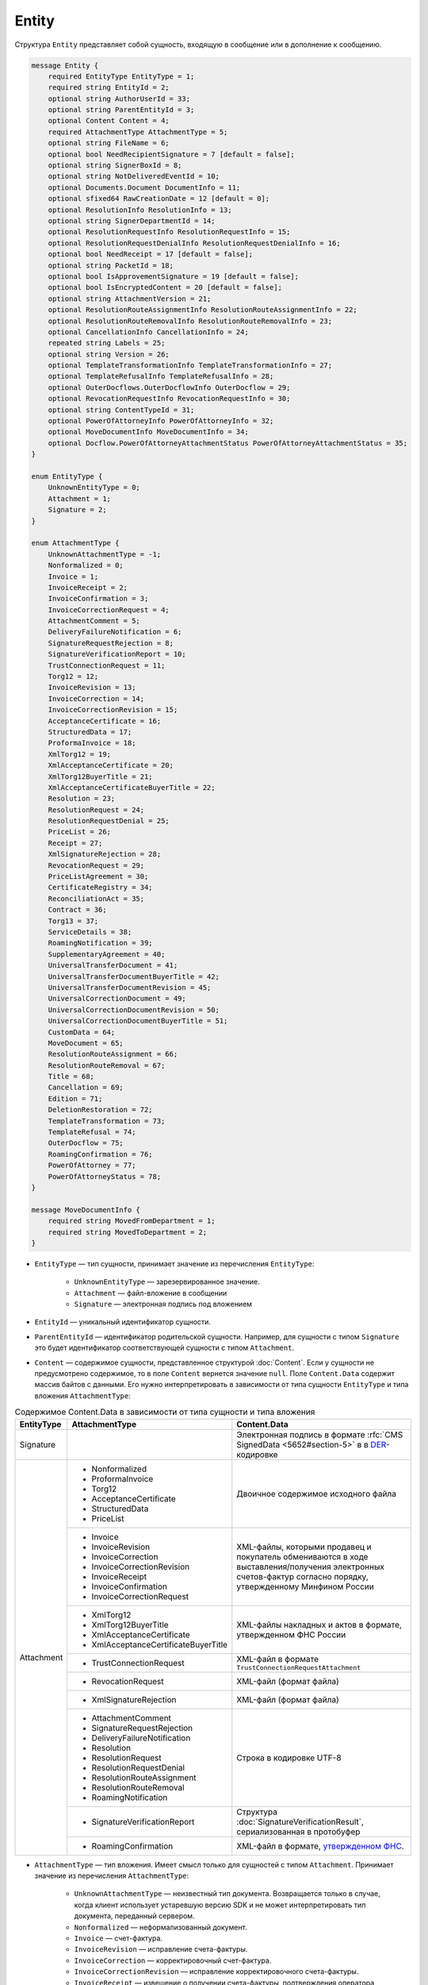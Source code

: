 Entity
======

Структура ``Entity`` представляет собой сущность, входящую в сообщение или в дополнение к сообщению.

.. code-block:: protobuf

    message Entity {
        required EntityType EntityType = 1;
        required string EntityId = 2;
        optional string AuthorUserId = 33;
        optional string ParentEntityId = 3;
        optional Content Content = 4;
        required AttachmentType AttachmentType = 5;
        optional string FileName = 6;
        optional bool NeedRecipientSignature = 7 [default = false];
        optional string SignerBoxId = 8;
        optional string NotDeliveredEventId = 10;
        optional Documents.Document DocumentInfo = 11;
        optional sfixed64 RawCreationDate = 12 [default = 0];
        optional ResolutionInfo ResolutionInfo = 13;
        optional string SignerDepartmentId = 14;
        optional ResolutionRequestInfo ResolutionRequestInfo = 15;
        optional ResolutionRequestDenialInfo ResolutionRequestDenialInfo = 16;
        optional bool NeedReceipt = 17 [default = false];
        optional string PacketId = 18;
        optional bool IsApprovementSignature = 19 [default = false];
        optional bool IsEncryptedContent = 20 [default = false];
        optional string AttachmentVersion = 21;
        optional ResolutionRouteAssignmentInfo ResolutionRouteAssignmentInfo = 22;
        optional ResolutionRouteRemovalInfo ResolutionRouteRemovalInfo = 23;
        optional CancellationInfo CancellationInfo = 24;
        repeated string Labels = 25;
        optional string Version = 26;
        optional TemplateTransformationInfo TemplateTransformationInfo = 27;
        optional TemplateRefusalInfo TemplateRefusalInfo = 28;
        optional OuterDocflows.OuterDocflowInfo OuterDocflow = 29;
        optional RevocationRequestInfo RevocationRequestInfo = 30;
        optional string ContentTypeId = 31;
        optional PowerOfAttorneyInfo PowerOfAttorneyInfo = 32;
        optional MoveDocumentInfo MoveDocumentInfo = 34;
        optional Docflow.PowerOfAttorneyAttachmentStatus PowerOfAttorneyAttachmentStatus = 35;
    }

    enum EntityType {
        UnknownEntityType = 0;
        Attachment = 1;
        Signature = 2;
    }

    enum AttachmentType {
        UnknownAttachmentType = -1;
        Nonformalized = 0;
        Invoice = 1;
        InvoiceReceipt = 2;
        InvoiceConfirmation = 3;
        InvoiceCorrectionRequest = 4;
        AttachmentComment = 5;
        DeliveryFailureNotification = 6;
        SignatureRequestRejection = 8;
        SignatureVerificationReport = 10;
        TrustConnectionRequest = 11;
        Torg12 = 12;
        InvoiceRevision = 13;
        InvoiceCorrection = 14;
        InvoiceCorrectionRevision = 15;
        AcceptanceCertificate = 16;
        StructuredData = 17;
        ProformaInvoice = 18;
        XmlTorg12 = 19;
        XmlAcceptanceCertificate = 20;
        XmlTorg12BuyerTitle = 21;
        XmlAcceptanceCertificateBuyerTitle = 22;
        Resolution = 23;
        ResolutionRequest = 24;
        ResolutionRequestDenial = 25;
        PriceList = 26;
        Receipt = 27;
        XmlSignatureRejection = 28;
        RevocationRequest = 29;
        PriceListAgreement = 30;
        CertificateRegistry = 34;
        ReconciliationAct = 35;
        Contract = 36;
        Torg13 = 37;
        ServiceDetails = 38;
        RoamingNotification = 39;
        SupplementaryAgreement = 40;
        UniversalTransferDocument = 41;
        UniversalTransferDocumentBuyerTitle = 42;
        UniversalTransferDocumentRevision = 45;
        UniversalCorrectionDocument = 49;
        UniversalCorrectionDocumentRevision = 50;
        UniversalCorrectionDocumentBuyerTitle = 51;
        CustomData = 64;
        MoveDocument = 65;
        ResolutionRouteAssignment = 66;
        ResolutionRouteRemoval = 67;
        Title = 68;
        Cancellation = 69;
        Edition = 71;
        DeletionRestoration = 72;
        TemplateTransformation = 73;
        TemplateRefusal = 74;
        OuterDocflow = 75;
        RoamingConfirmation = 76;
        PowerOfAttorney = 77;
        PowerOfAttorneyStatus = 78;
    }

    message MoveDocumentInfo {
        required string MovedFromDepartment = 1;
        required string MovedToDepartment = 2; 
    }

- ``EntityType`` — тип сущности, принимает значение из перечисления ``EntityType``:

	- ``UnknownEntityType`` — зарезервированное значение.
	- ``Attachment`` — файл-вложение в сообщении
	- ``Signature`` — электронная подпись под вложением

- ``EntityId`` — уникальный идентификатор сущности.

- ``ParentEntityId`` — идентификатор родительской сущности. Например, для сущности с типом ``Signature`` это будет идентификатор соответствующей сущности с типом ``Attachment``.

- ``Content`` — содержимое сущности, представленное структурой :doc:`Content`. Если у сущности не предусмотрено содержимое, то в поле ``Content`` вернется значение ``null``. Поле ``Content.Data`` содержит массив байтов с данными. Его нужно интерпретировать в зависимости от типа сущности ``EntityType`` и типа вложения ``AttachmentType``:

.. table:: Содержимое Content.Data в зависимости от типа сущности и типа вложения

	+------------------------+--------------------------------------+-------------------------------------------------------------------------------------------+
	| EntityType             | AttachmentType                       | Content.Data                                                                              |
	+========================+======================================+===========================================================================================+
	| Signature              |                                      | Электронная подпись в формате                                                             |
	|                        |                                      | :rfc:`CMS SignedData <5652#section-5>` в                                                  |
	|                        |                                      | в `DER <http://www.itu.int/ITU-T/studygroups/com17/languages/X.690-0207.pdf>`__-кодировке |
	+------------------------+--------------------------------------+-------------------------------------------------------------------------------------------+
	| Attachment             | - Nonformalized                      | Двоичное содержимое исходного файла                                                       |
	|                        | - ProformaInvoice                    |                                                                                           |
	|                        | - Torg12                             |                                                                                           |
	|                        | - AcceptanceCertificate              |                                                                                           |
	|                        | - StructuredData                     |                                                                                           |
	|                        | - PriceList                          |                                                                                           |
	|                        +--------------------------------------+-------------------------------------------------------------------------------------------+
	|                        | - Invoice                            | XML-файлы, которыми продавец и покупатель обмениваются                                    |
	|                        | - InvoiceRevision                    | в ходе выставления/получения электронных счетов-фактур                                    |
	|                        | - InvoiceCorrection                  | согласно порядку, утвержденному Минфином России                                           |
	|                        | - InvoiceCorrectionRevision          |                                                                                           |
	|                        | - InvoiceReceipt                     |                                                                                           |
	|                        | - InvoiceConfirmation                |                                                                                           |
	|                        | - InvoiceCorrectionRequest           |                                                                                           |
	|                        +--------------------------------------+-------------------------------------------------------------------------------------------+
	|                        | - XmlTorg12                          | XML-файлы накладных и актов в формате, утвержденном ФНС России                            |
	|                        | - XmlTorg12BuyerTitle                |                                                                                           |
	|                        | - XmlAcceptanceCertificate           |                                                                                           |
	|                        | - XmlAcceptanceCertificateBuyerTitle |                                                                                           |
	|                        +--------------------------------------+-------------------------------------------------------------------------------------------+
	|                        | - TrustConnectionRequest             | XML-файл в формате ``TrustConnectionRequestAttachment``                                   |
	|                        +--------------------------------------+-------------------------------------------------------------------------------------------+
	|                        | - RevocationRequest                  | XML-файл (формат файла)                                                                   |
	|                        +--------------------------------------+-------------------------------------------------------------------------------------------+
	|                        | - XmlSignatureRejection              | XML-файл (формат файла)                                                                   |
	|                        +--------------------------------------+-------------------------------------------------------------------------------------------+
	|                        | - AttachmentComment                  | Строка в кодировке UTF-8                                                                  |
	|                        | - SignatureRequestRejection          |                                                                                           |
	|                        | - DeliveryFailureNotification        |                                                                                           |
	|                        | - Resolution                         |                                                                                           |
	|                        | - ResolutionRequest                  |                                                                                           |
	|                        | - ResolutionRequestDenial            |                                                                                           |
	|                        | - ResolutionRouteAssignment          |                                                                                           |
	|                        | - ResolutionRouteRemoval             |                                                                                           |
	|                        | - RoamingNotification                |                                                                                           |
	|                        +--------------------------------------+-------------------------------------------------------------------------------------------+
	|                        | - SignatureVerificationReport        | Структура :doc:`SignatureVerificationResult`,                                             |
	|                        |                                      | сериализованная в протобуфер                                                              |
	|                        +--------------------------------------+-------------------------------------------------------------------------------------------+
	|                        | - RoamingConfirmation                | XML-файл в формате,                                                                       |
	|                        |                                      | `утвержденном ФНС <https://base.garant.ru/72145228/53f89421bbdaf741eb2d1ecc4ddb4c33>`__.  |
	+------------------------+--------------------------------------+-------------------------------------------------------------------------------------------+

- ``AttachmentType`` — тип вложения. Имеет смысл только для сущностей с типом ``Attachment``. Принимает значение из перечисления ``AttachmentType``:

	- ``UnknownAttachmentType`` — неизвестный тип документа. Возвращается только в случае, когда клиент использует устаревшую версию SDK и не может интерпретировать тип документа, переданный сервером.
	- ``Nonformalized`` — неформализованный документ.
	- ``Invoice`` — счет-фактура.
	- ``InvoiceRevision`` — исправление счета-фактуры.
	- ``InvoiceCorrection`` — корректировочный счет-фактура.
	- ``InvoiceCorrectionRevision`` — исправление корректировочного счета-фактуры.
	- ``InvoiceReceipt`` — извещение о получении счета-фактуры, подтверждения оператора электронного документооборота или уведомления об уточнении счета-фактуры.
	- ``InvoiceConfirmation`` — подтверждение оператора электронного документооборота.
	- ``InvoiceCorrectionRequest`` — уведомление об уточнении счета-фактуры.
	- ``AttachmentComment`` — текстовый комментарий к другой сущности-вложению.
	- ``DeliveryFailureNotification`` — уведомление о невозможности доставки сообщения.
	- ``SignatureRequestRejection`` — отказ в формировании запрошенной подписи.
	- ``SignatureVerificationReport`` — протокол проверки подписи, сформированный Диадоком. Возвращается только в случае, если при проверке были обнаружены ошибки.
	- ``TrustConnectionRequest`` — запрос на инициацию канала обмена документами через Диадок.
	- ``ProformaInvoice`` — счет на оплату.
	- ``Torg12`` — товарная накладная ТОРГ-12.
	- ``AcceptanceCertificate`` — акт о выполнении работ или оказании услуг.
	- ``XmlTorg12`` — товарная накладная ТОРГ-12 в XML-формате, титул продавца.
	- ``XmlTorg12BuyerTitle`` — товарная накладная ТОРГ-12 в XML-формате, титул покупателя.
	- ``XmlAcceptanceCertificate`` — акт о выполнении работ / оказании услуг в XML-формате, титул исполнителя.
	- ``XmlAcceptanceCertificateBuyerTitle`` — акт о выполнении работ / оказании услуг в XML-формате, титул заказчика.
	- ``StructuredData`` — произвольный файл со структурированными данными, описывающими тот или иной документ, представленный в виде печатной формы.
	- ``Resolution`` — информация о статусе согласования документа.
	- ``ResolutionRequest`` — запрос согласования документа.
	- ``ResolutionRequestDenial`` — отказ в запросе подписи документа.
	- ``PriceList`` — ценовой лист.
	- ``PriceListAgreement`` — протокол согласования цены.
	- ``CertificateRegistry`` — реестр сертификатов.
	- ``ReconciliationAct`` — акт сверки.
	- ``Contract`` — договор.
	- ``Torg13`` — накладная ТОРГ-13.
	- ``ServiceDetails`` — детализация.
	- ``Receipt`` — извещение о получении.
	- ``XmlSignatureRejection`` — формализованный отказ в подписи.
	- ``RevocationRequest`` — предложение об аннулировании.
	- ``RoamingNotification`` — роуминговая квитанция.
	- ``SupplementaryAgreement`` — дополнительное соглашение к договору.
	- ``CustomData`` — произвольные данные к документу.
	- ``MoveDocument`` — информация о перемещении документа в подразделение.
	- ``ResolutionRouteAssignment`` — информация о запуске документа по маршруту согласования.
	- ``ResolutionRouteRemoval`` — информация о снятии документа с маршрута согласования.
	- ``Title`` — титул документа. Возвращается для всех типов документов, кроме типов от 0 (``AttachmentType=Nonformalized``) до 51 (``AttachmentType=UniversalCorrectionDocumentBuyerTitle``). Это сделано для сохранения обратной совместимости: для первых титулов (титулов отправителя) с типами от ``Nonformalized`` до ``UniversalCorrectionDocumentBuyerTitle`` возвращается соответствующее значение, например, ``Invoice`` для счета-фактуры и т.п.
	- ``Cancellation`` — информация об отмене сущности, которая указана родительской по отношению к данной.
	- ``Edition`` — информация о редактировании контента документа, который указан родительским по отношению к данной сущности.
	- ``DeletionRestoration`` — восстановление удаленного документа.
	- ``TemplateTransformation`` — информация о трансформации.
	- ``TemplateRefusal`` — информация об отклонении или отзыве шаблона.
	- ``OuterDocflow`` — информация о внешнем документообороте.
	- ``RoamingConfirmation`` — подтверждение оператора, отправленное в роуминг или полученное из роуминга.
	- ``PowerOfAttorney`` — информация о машиночитаемой доверенности.
	- ``PowerOfAttorneyStatus`` — статус проверки машиночитаемой доверенности.

	Неизвестные типы обрабатываются как ``Nonformalized``.

- ``FileName`` — исходное имя файла. Возвращается только для сущностей с типом ``Attachment``.

- ``NeedRecipientSignature`` — флаг, обозначающий запрос подписи получателя под данной сущностью. Возвращается только для сущностей с типом ``Attachment`` с типом вложения ``Nonformalized``.

- ``SignerBoxId`` — идентификатор ящика автора данной подписи. Возвращается только для сущностей с типом ``Signature``.

- ``NotDeliveredEventId`` — идентификатор сообщения или патча, который не удалось доставить (например, из-за некорректности одной или нескольких подписей в нем). Получить недоставленный кусок сообщения можно с помощью метода :doc:`../http/GetEvent`, передав в качестве параметра ``eventId`` значение ``NotDeliveredEventId``. Возвращается только для сущностей с типом ``Attachment`` с типом вложения ``DeliveryFailureNotification``.

- ``DocumentInfo`` — расширенная информация о документе, представляемом данной сущностью, представленная структурой :doc:`Document`. Возвращается только для сущностей с типом ``Attachment`` со следующими типами вложений:

	- ``Nonformalized``
	- ``Invoice``
	- ``InvoiceRevision``
	- ``InvoiceCorrection``
	- ``InvoiceCorrectionRevision``
	- ``TrustConnectionRequest``
	- ``ProformaInvoice``
	- ``Torg12``
	- ``AcceptanceCertificate``
	- ``XmlTorg12``
	- ``XmlAcceptanceCertificate``
	- ``PriceList``
	- ``PriceListAgreement``
	- ``CertificateRegistry``
	- ``ReconciliationAct``
	- ``Contract``
	- ``Torg13``
	- ``ServiceDetails``
	- ``Title``
	- ``UniversalTransferDocument``
	- ``UniversalCorrectionDocument``
	- ``UniversalTransferDocumentRevision``

- ``RawCreationDate`` — время создания сущности, представленное структурой :doc:`Timestamp`.

- ``ResolutionInfo`` — информация о согласовании, представленная структурой :doc:`ResolutionInfo`. Возвращается только для сущностей с типом ``Attachment`` с типом вложения ``Resolution``.

- ``SignerDepartmentId`` — идентификатор подразделения, в котором лежала сущность в момент подписания. Возвращается только для сущностей с типом ``Signature``.

- ``ResolutionRequestInfo`` — информация о запросе согласования, представленная структурой :doc:`ResolutionRequestInfo`. Возвращается только для сущностей с типом ``Attachment`` с типом вложения ``ResolutionRequest``.

- ``ResolutionRequestDenialInfo`` — информация об отказе в запросе подписи, представленная структурой :doc:`ResolutionRequestDenialInfo`. Возвращается только для сущностей с типом ``Attachment`` с типом вложения ``ResolutionRequestDenial``.

- ``NeedReceipt`` — флаг, указывающий, что от получателя требуется сформировать извещение о получении данного документа. Возвращается только для сущностей с типом ``Attachment``.

- ``IsApprovementSignature`` — флаг, указывающий, что подпись является :ref:`согласующей <resolution_signature>`. Возвращается только для сущностей с типом ``Signature``.

- ``IsEncryptedContent`` — флаг, указывающий, зашифрован ли контент документа.

- ``AttachmentVersion`` — информация о версии XSD схемы, в соответствии с которой сформирована данная сущность. Поле устарело, используйте значение поля ``Version``.

- ``ResolutionRouteAssignmentInfo`` — информация о запуске документа по маршруту согласования, представленная структурой :doc:`ResolutionRouteAssignmentInfo <ResolutionRouteInfo>`.  Возвращается только для сущностей с типом ``Attachment`` с типом вложения ``ResolutionRouteAssignment``.

- ``ResolutionRouteRemovalInfo`` — информация о снятии документа с маршрута согласования, представленная структурой :doc:`ResolutionRouteRemovalInfo <ResolutionRouteInfo>`. Возвращается только для сущностей с типом ``Attachment`` с типом вложения ``ResolutionRouteRemoval``.

- ``CancellationInfo`` — информация об отмене сущности, представленная структурой :doc:`CancellationInfo`. Отмененной является сущность, которая указана родительской по отношению к данной. Например, это может быть идентификатор запроса на согласование. Возвращается только для сущностей с типом ``Attachment`` с типом вложения ``Cancellation``.

- ``Labels`` — список :doc:`меток <../entities/label>` сущности.

- ``Version`` — идентификатор версии документа.

- ``TemplateTransformationInfo`` — информация о документе, созданном на основе шаблона, представленная структурой :doc:`TemplateTransformationInfo`. Возвращается только для сущностей с типом ``Attachment`` с типом вложения ``TemplateTransformation``.

- ``TemplateRefusalInfo`` — информация об отклонении или отзыве шаблона, представленная структурой :doc:`TemplateRefusalInfo`. Возвращается только для сущностей с типом ``Attachment`` с типом вложения ``TemplateRefusal``.

- ``OuterDocflow`` — информация о внешнем документообороте, например, о статусе обработки документа с маркированными товарами в ГИС МТ «Честный ЗНАК». Представлена структурой :doc:`OuterDocflowInfo`. Возвращается только для сущностей с типом ``Attachment`` с типом вложения ``OuterDocflow``.

- ``RevocationRequestInfo`` — информация о соглашении об аннулировании, представленная структурой :doc:`RevocationRequestInfo <RevocationRequestInfo_Entity>`. Возвращается только для сущностей с типом ``Attachment`` с типом вложения ``RevocationRequest``.

- ``ContentTypeId`` — уникальный идентификатор контента документа. ``ContentTypeId`` будет единым для документов с одинаковой структурой и одинаковыми правилами обработки. Идентификатор будет свой для каждого типа документа, титула и служебного документа. Например, УПД 820 формата с функцией СЧФДОП будет иметь ``ContentTypeId=utd820_schfdop_orig_t1_05_01_01`` для первого титула и ``ContentTypeId=utd820_schfdop_t2_05_01_01`` для второго титула, а для отказа в подписи в формате уведомления об уточнении ``ContentTypeId=signature_rejection_02``.

- ``PowerOfAttorneyInfo`` — информация о машиночитаемой доверенности и статусе ее проверки, представленная структурой :doc:`PowerOfAttorneyInfo`. Возвращается только для сущностей с типом ``Attachment`` с типами вложения ``PowerOfAttorney`` и ``PowerOfAttorneyStatus``. Статус проверки машиночитаемой доверенности ``PowerOfAttorneyValidationStatus`` возвращается только для сущностей с типом ``Attachment`` с типом вложения ``PowerOfAttorneyStatus``. Для машиночитаемой доверенности в поле ``ParentEntityId`` возвращается:
 
	- для вложения с типом ``PowerOfAttorney`` — идентификатор подписи,
	- для вложения с типом ``PowerOfAttorneyStatus`` — идентификатор МЧД.

- ``AuthorUserId`` — идентификатор пользователя-автора сущности. Возвращается только для сущностей с типом ``Signature`` и ``Attachment`` со следующими типами вложений:

	- ``Resolution``
	- ``ResolutionRequest``
	- ``ResolutionRequestDenial``
	- ``ResolutionRouteAssignment``
	- ``ResolutionRouteRemoval``
	- ``OuterDocflow``
	- ``TemplateTransformation``
	- ``TemplateRefusal``
	- ``CustomData``
	- ``Edition``
	- ``MoveDocument``
	- ``RevocationRequest``

- ``MoveDocumentInfo`` — информация о перемещении документа в другое подразделение. Возвращается только для сущностей с типом ``Attachment`` с типом вложения ``MoveDocument``. Представлена структурой ``MoveDocumentInfo`` с полями:

	- ``MovedFromDepartment`` — подразделение, в которое переместили документ.
	- ``MovedToDepartment`` — подразделение, из которого переместили документ.

- ``PowerOfAttorneyAttachmentStatus`` — статус приложенности машиночитаемой доверенности (МЧД) к подписи, представленный структурой :doc:`PowerOfAttorneyAttachmentStatus`. Возвращается только для сущностей с типом ``Signature``.


----

.. rubric:: См. также

*Структура используется:*
	- в структуре :doc:`Message`
	- в структуре :doc:`MessagePatch`